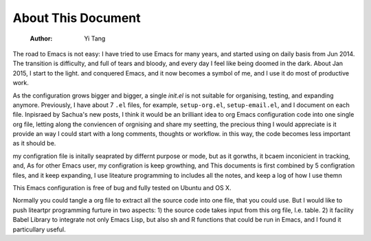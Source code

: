 About This Document
===================

    :Author: Yi Tang


The road to Emacs is not easy: I have tried to use Emacs for many
years, and started using on daily basis from Jun 2014. The transition
is difficulty, and full of tears and bloody, and every day I feel like
being doomed in the dark. About Jan 2015, I start to the light. and
conquered Emacs, and it now becomes a symbol of me, and I use it do
most of productive work.

As the configuration grows bigger and bigger, a single *init.el* is
not suitable for organising, testing, and expanding anymore.
Previously, I have about 7 ``.el`` files, for example, ``setup-org.el``,
``setup-email.el``, and I document on each file. Inpisraed by Sachua's
new posts, I think it would be an brilliant idea to org Emacs
configuration code into one single org file, letting along the
conviencen of orgnising and share my seetting, the precious thing I
would appreciate is it provide an way I could start with a long
comments, thoughts or workflow. in this way, the code becomes less
important as it should be.

my configration file is initally seaprated by differnt purpose or
mode, but as it gorwths, it bcaem inconicient in tracking, and, As for
other Emacs user, my configration is keep growthing, and This
documents is first combined by 5 configration files, and it keep
expanding, I use liteature programming to includes all the notes, and
keep a log of how I use themn

This Emacs configuration is free of bug and fully tested on Ubuntu and
OS X.

Normally you could tangle a org file to extract all the source code
into one file, that you could use. But I would like to push liteartpr
programming furture in two aspects: 1) the source code takes input
from this org file, I.e. table. 2) it facility Babel Library to
integrate not only Emacs Lisp, but also sh and R functions that could
be run in Emacs, and I found it particullary useful.
